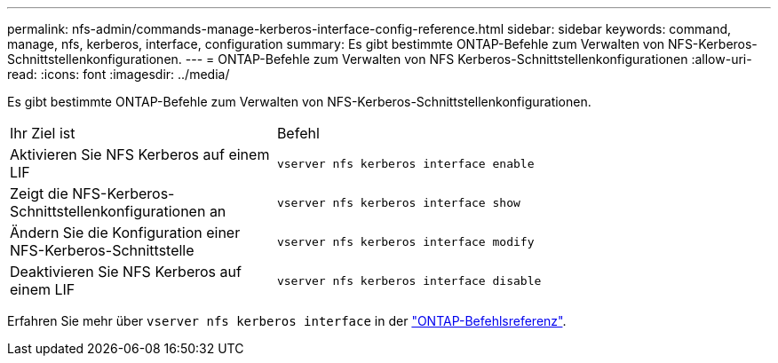 ---
permalink: nfs-admin/commands-manage-kerberos-interface-config-reference.html 
sidebar: sidebar 
keywords: command, manage, nfs, kerberos, interface, configuration 
summary: Es gibt bestimmte ONTAP-Befehle zum Verwalten von NFS-Kerberos-Schnittstellenkonfigurationen. 
---
= ONTAP-Befehle zum Verwalten von NFS Kerberos-Schnittstellenkonfigurationen
:allow-uri-read: 
:icons: font
:imagesdir: ../media/


[role="lead"]
Es gibt bestimmte ONTAP-Befehle zum Verwalten von NFS-Kerberos-Schnittstellenkonfigurationen.

[cols="35,65"]
|===


| Ihr Ziel ist | Befehl 


 a| 
Aktivieren Sie NFS Kerberos auf einem LIF
 a| 
`vserver nfs kerberos interface enable`



 a| 
Zeigt die NFS-Kerberos-Schnittstellenkonfigurationen an
 a| 
`vserver nfs kerberos interface show`



 a| 
Ändern Sie die Konfiguration einer NFS-Kerberos-Schnittstelle
 a| 
`vserver nfs kerberos interface modify`



 a| 
Deaktivieren Sie NFS Kerberos auf einem LIF
 a| 
`vserver nfs kerberos interface disable`

|===
Erfahren Sie mehr über `vserver nfs kerberos interface` in der link:https://docs.netapp.com/us-en/ontap-cli/search.html?q=vserver+nfs+kerberos+interface["ONTAP-Befehlsreferenz"^].
